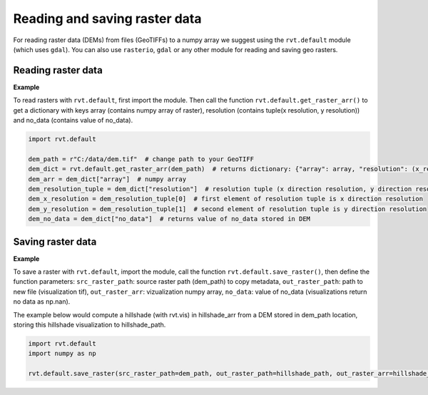 .. _Reading and saving raster:

Reading and saving raster data
==============================

For reading raster data (DEMs) from files (GeoTIFFs) to a numpy array we suggest using the ``rvt.default`` module (which uses ``gdal``).
You can also use ``rasterio``, ``gdal`` or any other module for reading and saving geo rasters.

Reading raster data
-------------------

**Example**

To read rasters with ``rvt.default``, first import the module. Then call the function ``rvt.default.get_raster_arr()`` to get a dictionary with keys array (contains numpy array of raster), resolution (contains tuple(x resolution, y resolution)) and no_data (contains value of no_data).

.. code-block:: python

    import rvt.default

    dem_path = r"C:/data/dem.tif"  # change path to your GeoTIFF
    dem_dict = rvt.default.get_raster_arr(dem_path)  # returns dictionary: {"array": array, "resolution": (x_res, y_res), "no_data": no_data}
    dem_arr = dem_dict["array"]  # numpy array
    dem_resolution_tuple = dem_dict["resolution"]  # resolution tuple (x direction resolution, y direction resolution)
    dem_x_resolution = dem_resolution_tuple[0]  # first element of resolution tuple is x direction resolution
    dem_y_resolution = dem_resolution_tuple[1]  # second element of resolution tuple is y direction resolution
    dem_no_data = dem_dict["no_data"]  # returns value of no_data stored in DEM

Saving raster data
------------------

**Example**

To save a raster with ``rvt.default``, import the module, call the function ``rvt.default.save_raster()``, then define the function parameters: ``src_raster_path``: source raster path (dem_path) to copy metadata, ``out_raster_path``: path to new file (visualization tif), ``out_raster_arr``: vizualization numpy array, ``no_data``: value of no_data (visualizations return no data as np.nan).

The example below would compute a hillshade (with rvt.vis) in hillshade_arr from a DEM stored in dem_path location, storing this hillshade visualization to hillshade_path.

.. code-block:: python

    import rvt.default
    import numpy as np

    rvt.default.save_raster(src_raster_path=dem_path, out_raster_path=hillshade_path, out_raster_arr=hillshade_arr, no_data=np.nan)
    
.. seealso:: Find out more about defining default values in :ref:`rvt.default`.
